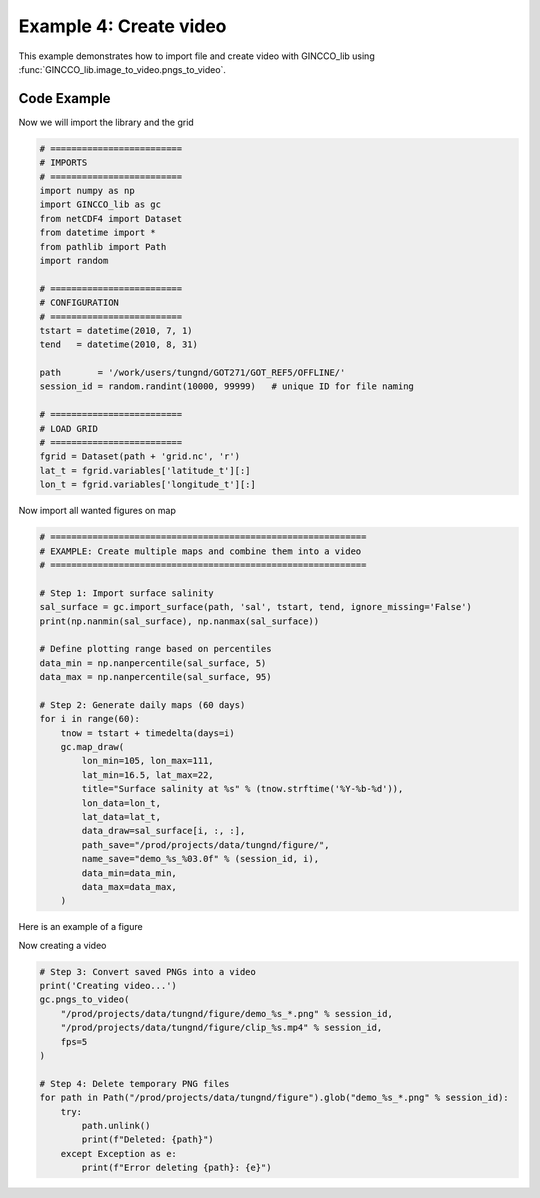 Example 4: Create video
=======================

This example demonstrates how to import file and create video with GINCCO_lib
using :func:`GINCCO_lib.image_to_video.pngs_to_video`.


Code Example
------------

Now we will import the library and the grid

.. code-block:: python

    # =========================
    # IMPORTS
    # =========================
    import numpy as np
    import GINCCO_lib as gc
    from netCDF4 import Dataset
    from datetime import *
    from pathlib import Path
    import random

    # =========================
    # CONFIGURATION
    # =========================
    tstart = datetime(2010, 7, 1)
    tend   = datetime(2010, 8, 31)

    path       = '/work/users/tungnd/GOT271/GOT_REF5/OFFLINE/'
    session_id = random.randint(10000, 99999)   # unique ID for file naming

    # =========================
    # LOAD GRID
    # =========================
    fgrid = Dataset(path + 'grid.nc', 'r')
    lat_t = fgrid.variables['latitude_t'][:]
    lon_t = fgrid.variables['longitude_t'][:]



Now import all wanted figures on map 

.. code-block:: python

    # ============================================================
    # EXAMPLE: Create multiple maps and combine them into a video
    # ============================================================

    # Step 1: Import surface salinity
    sal_surface = gc.import_surface(path, 'sal', tstart, tend, ignore_missing='False')
    print(np.nanmin(sal_surface), np.nanmax(sal_surface))

    # Define plotting range based on percentiles
    data_min = np.nanpercentile(sal_surface, 5)
    data_max = np.nanpercentile(sal_surface, 95)

    # Step 2: Generate daily maps (60 days)
    for i in range(60):
        tnow = tstart + timedelta(days=i)
        gc.map_draw(
            lon_min=105, lon_max=111,
            lat_min=16.5, lat_max=22,
            title="Surface salinity at %s" % (tnow.strftime('%Y-%b-%d')),
            lon_data=lon_t,
            lat_data=lat_t,
            data_draw=sal_surface[i, :, :],
            path_save="/prod/projects/data/tungnd/figure/",
            name_save="demo_%s_%03.0f" % (session_id, i),
            data_min=data_min,
            data_max=data_max,
        )

Here is an example of a figure

.. image:: ../_static/example4.png
   :width: 500px
   :align: center



Now creating a video

.. code-block:: python

    # Step 3: Convert saved PNGs into a video
    print('Creating video...')
    gc.pngs_to_video(
        "/prod/projects/data/tungnd/figure/demo_%s_*.png" % session_id,
        "/prod/projects/data/tungnd/figure/clip_%s.mp4" % session_id,
        fps=5
    )

    # Step 4: Delete temporary PNG files
    for path in Path("/prod/projects/data/tungnd/figure").glob("demo_%s_*.png" % session_id):
        try:
            path.unlink()
            print(f"Deleted: {path}")
        except Exception as e:
            print(f"Error deleting {path}: {e}")


.. raw:: html

   <div style="text-align:center">
     <iframe src="https://drive.google.com/file/d/1yxxuBXVnlyFXGMUCDDhNSR9g_fb6DEhy/preview"
             width="640" height="480"
             allow="autoplay">
     </iframe>
   </div>



